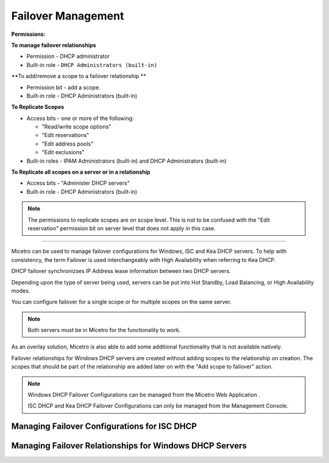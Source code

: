 .. meta::
   :description: Managing failover configurations for Windows, ISC, and KEA DHCP servers in Micetro
   :keywords: failover management, Windows, ISC, Kea, DHCP

.. _failover-management:

Failover Management
====================

**Permissions:**

**To manage failover relationships**

* Permission - DHCP administrator
* Built-in role - ``DHCP Administrators (built-in)``

**To add/remove a scope to a failover relationship **

* Permission bit - add a scope. 
* Built-in role - DHCP Administrators (built-in)

**To Replicate Scopes**

* Access bits - one or more of the following:

  * "Read/write scope options"
  * "Edit reservations"
  * "Edit address pools"
  * "Edit exclusions"

* Built-in roles - IPAM Administrators (built-in) and DHCP Administrators (built-in)

**To Replicate all scopes on a server or in a relationship**

* Access bits - "Administer DHCP servers" 
* Built-in role - DHCP Administrators (built-in)

.. note::
   The permissions to replicate scopes are on scope level. This is not to be confused with the "Edit reservation" permission bit on server level that does not apply in this case.

-----------------------------------

Micetro can be used to manage failover configurations for Windows, ISC and Kea DHCP servers. To help with consistency, the term Failover is used interchangeably with High Availability when referring to Kea DHCP.

DHCP failover synchronizses IP Address lease information between two DHCP servers. 

Depending upon the type of server being used, servers can be put into Hot Standby, Load Balancing, or High Availability modes.

You can configure failover for a single scope or for multiple scopes on the same server.

.. note::
  Both servers must be in Micetro for the functionality to work.
  
As an overlay solution, Micetro is also able to add some additional functionality that is not available natively.

Failover relationships for Windows DHCP servers are created without adding scopes to the relationship on creation. The scopes that should be part of the relationship are added later on with the "Add scope to failover" action.

.. note:: 
  Windows DHCP Failover Configurations can be managed from the Micetro Web Application . 
  
  ISC DHCP and Kea DHCP Failover Configurations can only be managed from the Management Console.


Managing Failover Configurations for ISC DHCP
----------------------------------------------


Managing Failover Relationships for Windows DHCP Servers
--------------------------------------------------------





